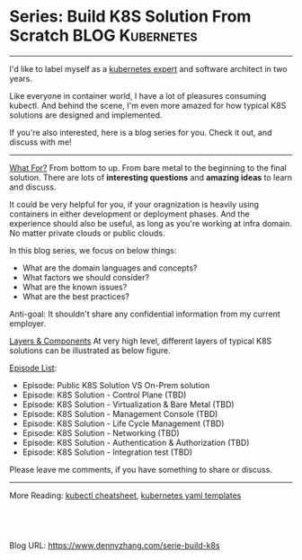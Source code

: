 * Series: Build K8S Solution From Scratch                   :BLOG:Kubernetes:
:PROPERTIES:
:type:     Kubernetes, PKS
:END:
---------------------------------------------------------------------
I'd like to label myself as a [[color:#c7254e][kubernetes expert]] and software architect in two years.

Like everyone in container world, I have a lot of pleasures consuming kubectl. And behind the scene, I'm even more amazed for how typical K8S solutions are designed and implemented.

If you're also interested, here is a blog series for you. Check it out, and discuss with me!

[[image-blog:Series: Build Your K8S Solution From The Scratch][https://cdn.dennyzhang.com/images/blog/www/k8s-certified.png]]
---------------------------------------------------------------------
[[color:#c7254e][What For?]]
From bottom to up. From bare metal to the beginning to the final solution. There are lots of *interesting questions* and *amazing ideas* to learn and discuss.

It could be very helpful for you, if your oragnization is heavily using containers in either development or deployment phases. And the experience should also be useful, as long as you're working at infra domain. No matter private clouds or public clouds.

In this blog series, we focus on below things:
- What are the domain languages and concepts?
- What factors we should consider? 
- What are the known issues? 
- What are the best practices?

Anti-goal: It shouldn't share any confidential information from my current employer.

[[color:#c7254e][Layers & Components]]
At very high level, different layers of typical K8S solutions can be illustrated as below figure.

[[image-blog:Series: Build Your K8S Solution From The Scratch][https://cdn.dennyzhang.com/images/blog/www/k8s-series.png]]

[[color:#c7254e][Episode List]]:
- Episode: Public K8S Solution VS On-Prem solution
- Episode: K8S Solution - Control Plane (TBD)
- Episode: K8S Solution - Virtualization & Bare Metal (TBD)
- Episode: K8S Solution - Management Console (TBD)
- Episode: K8S Solution - Life Cycle Management (TBD)
- Episode: K8S Solution - Networking (TBD)
- Episode: K8S Solution - Authentication & Authorization (TBD)
- Episode: K8S Solution - Integration test (TBD)

Please leave me comments, if you have something to share or discuss.
---------------------------------------------------------------------

More Reading: [[https://cheatsheet.dennyzhang.com/cheatsheet-kubernetes-a4][kubectl cheatsheet]], [[https://cheatsheet.dennyzhang.com/cheatsheet-kubernetes-yaml][kubernetes yaml templates]]

#+BEGIN_HTML
<a href="https://github.com/dennyzhang/www.dennyzhang.com/tree/master/build-k8s/serie-build-k8s"><img align="right" width="200" height="183" src="https://www.dennyzhang.com/wp-content/uploads/denny/watermark/github.png" /></a>

<div id="the whole thing" style="overflow: hidden;">
<div style="float: left; padding: 5px"> <a href="https://www.linkedin.com/in/dennyzhang001"><img src="https://www.dennyzhang.com/wp-content/uploads/sns/linkedin.png" alt="linkedin" /></a></div>
<div style="float: left; padding: 5px"><a href="https://github.com/dennyzhang"><img src="https://www.dennyzhang.com/wp-content/uploads/sns/github.png" alt="github" /></a></div>
<div style="float: left; padding: 5px"><a href="https://www.dennyzhang.com/slack" target="_blank" rel="nofollow"><img src="https://www.dennyzhang.com/wp-content/uploads/sns/slack.png" alt="slack"/></a></div>
</div>

<br/><br/>
<a href="http://makeapullrequest.com" target="_blank" rel="nofollow"><img src="https://img.shields.io/badge/PRs-welcome-brightgreen.svg" alt="PRs Welcome"/></a>
#+END_HTML

Blog URL: https://www.dennyzhang.com/serie-build-k8s
* org-mode configuration                                           :noexport:
#+STARTUP: overview customtime noalign logdone showall
#+DESCRIPTION: 
#+KEYWORDS: 
#+AUTHOR: Denny Zhang
#+EMAIL:  denny@dennyzhang.com
#+TAGS: noexport(n)
#+PRIORITIES: A D C
#+OPTIONS:   H:3 num:t toc:nil \n:nil @:t ::t |:t ^:t -:t f:t *:t <:t
#+OPTIONS:   TeX:t LaTeX:nil skip:nil d:nil todo:t pri:nil tags:not-in-toc
#+EXPORT_EXCLUDE_TAGS: exclude noexport
#+SEQ_TODO: TODO HALF ASSIGN | DONE BYPASS DELEGATE CANCELED DEFERRED
#+LINK_UP:   
#+LINK_HOME: 
